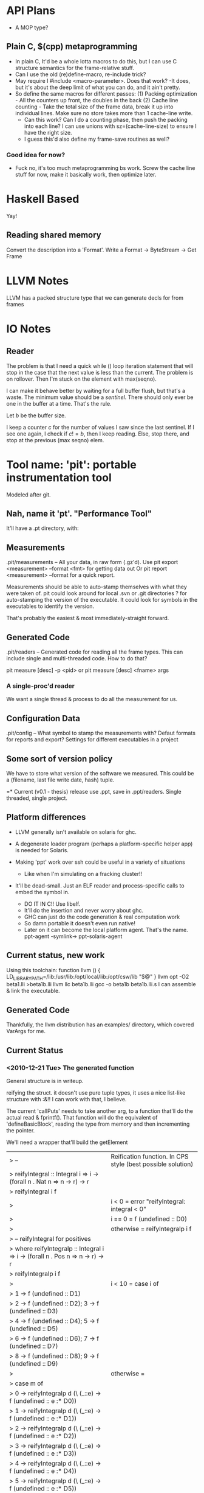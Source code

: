 
* API Plans
  - A MOP type?
** Plain C, $(cpp) metaprogramming
  - In plain C,  It'd be a whole lotta macros to do this, but I can
    use C structure semantics for the frame-relative stuff.
  - Can I use the old (re)define-macro, re-include trick?
  - May require I #include <macro-parameter>.  Does that work?
    -It does, but it's about the deep limit of what you can do, and it
    ain't pretty.
  - So define the same macros for different passes:
    (1) Packing optimization - All the counters up front, the doubles
    in the back
    (2) Cache line counting - Take the total size of the frame data,
    break it up into individual lines.  Make sure no store takes more
    than 1 cache-line write.
    - Can this work? Can I do a counting phase, then push the packing
      into each line?  I can use unions with sz=(cache-line-size) to
      ensure I have the right size.
    - I guess this'd also define my frame-save routines as well?

*** Good idea for now?
    - Fuck no, it's too much metaprogramming bs work.  Screw the cache
      line stuff for now, make it basically work, then optimize later.

* Haskell Based
  Yay!
** Reading shared memory  
   Convert the description into a 'Format'.
   Write a Format -> ByteStream -> Get Frame
   

* LLVM Notes
  LLVM has a packed structure type that we can generate decls for from
  frames
  

* IO Notes

** Reader

The problem is that I need a quick while () loop iteration statement
that will stop in the case that the next value is less than the
current.  The problem is on rollover.  Then I'm stuck on the element
with max(seqno).

I can make it behave better by waiting for a full buffer flush, but
that's a waste.  The minimum value should be a /sentinel/.  There
should only ever be one in the buffer at a time.  That's the rule.

Let $b$ be the buffer size.

I keep a counter $c$ for the number of values I saw since the last
sentinel.  If I see one again, I check if $c!=b$, then I keep
reading.  Else, stop there, and stop at the previous (max seqno) elem.


* Tool name: 'pit': portable instrumentation tool
  Modeled after git.
** Nah, name it 'pt'.  "Performance Tool"
  It'll have a .pt directory, with:
  
** Measurements
   .pit/measurements -- All your data, in raw form (.gz'd).
   Use pit export <measurement> --format <fmt> for getting data
   out
   Or pit report <measurement> --format for a quick report.

   Measurements should be able to auto-stamp themselves with
   what they were taken of.  pit could look around for local .svn
   or .git directories ? for auto-stamping the version of the
   executable. It could look for symbols in the executables to
   identify the version.

   That's probably the easiest & most immediately-straight
   forward. 

** Generated Code
   .pit/readers -- Generated code for reading all the frame
   types.  This can include single and multi-threaded code.  How
   to do that?

   pit measure [desc] -p <pid> 
   or
   pit measure [desc] <fname> args

*** A single-proc'd reader
    We want a single thread & process to do all the
    measurement for us.

** Configuration Data
   .pit/config -- What symbol to stamp the measurements with?
   Defaut formats for reports and export?
   Settings for different executables in a project

** Some sort of version policy
   We have to store what version of the software we measured.
   This could be a (filename, last file write date, hash) tuple.
   
=* Current (v0.1 - thesis) release
  use .ppt, save in .ppt/readers.
  Single threaded, single project.

** Platform differences
   - LLVM generally isn't available on solaris for ghc.
   - A degenerate loader program (perhaps a platform-specific helper
     app) is needed for Solaris.

   - Making 'ppt' work over ssh could be useful in a variety of
     situations
     - Like when I'm simulating on a fracking cluster!!

   - It'll be dead-small.  Just an ELF reader and process-specific
     calls to embed the symbol in.
     - DO IT IN C!! Use libelf.
     - It'll do the insertion and never worry about ghc.
     - GHC can just do the code generation & real computation work
     - So damn portable it doesn't even run native!
     - Later on it can become the local platform agent.
       That's the name. ppt-agent -symlink-> ppt-solaris-agent
** Current status, new work
   Using this toolchain:
   function llvm () {
      LD_LIBRARY_PATH=/lib:/usr/lib:/opt/local/lib:/opt/csw/lib "$@"
   }
   llvm opt -O2 beta1.lli >beta1b.lli
   llvm llc beta1b.lli
   gcc -o beta1b beta1b.lli.s
   I can assemble & link the executable.
   
** Generated Code
   Thankfully, the llvm distribution has an examples/ directory, which
   covered VarArgs for me.

   
** Current Status   
*** <2010-12-21 Tue> The generated function
    General structure is in writeup.

    reifying the struct.
    it doesn't use pure tuple types, it uses a nice list-like
    structure with :&!!  I can work with that, I believe.

    The current 'callPuts' needs to take another arg, to a function
    that'll do the actual read & fprintf().  That function will do the
    equivalent of 'defineBasicBlock', reading the type from memory and
    then incrementing the pointer.

    We'll need a wrapper that'll build the getElement


| > -- | Reification function. In CPS style (best possible solution)
| > reifyIntegral :: Integral i => i -> (forall n . Nat n => n -> r) -> r
| > reifyIntegral i f 
| >  | i < 0     = error "reifyIntegral: integral < 0"
| >  | i == 0    = f (undefined :: D0)
| >  | otherwise = reifyIntegralp i f 
| >        -- reifyIntegral for positives
| >  where reifyIntegralp :: Integral i => i -> (forall n . Pos n => n -> r) -> r
| >        reifyIntegralp i f 
| >          | i < 10 = case i of
| >                      1 -> f (undefined :: D1)
| >                      2 -> f (undefined :: D2); 3 -> f (undefined :: D3)
| >                      4 -> f (undefined :: D4); 5 -> f (undefined :: D5)
| >                      6 -> f (undefined :: D6); 7 -> f (undefined :: D7)
| >                      8 -> f (undefined :: D8); 9 -> f (undefined :: D9)
| >          | otherwise =  
| >             case m of
| >               0 -> reifyIntegralp d (\ (_::e) -> f (undefined :: e :* D0)) 
| >               1 -> reifyIntegralp d (\ (_::e) -> f (undefined :: e :* D1))
| >               2 -> reifyIntegralp d (\ (_::e) -> f (undefined :: e :* D2))
| >               3 -> reifyIntegralp d (\ (_::e) -> f (undefined :: e :* D3))
| >               4 -> reifyIntegralp d (\ (_::e) -> f (undefined :: e :* D4))
| >               5 -> reifyIntegralp d (\ (_::e) -> f (undefined :: e :* D5))
| >               6 -> reifyIntegralp d (\ (_::e) -> f (undefined :: e :* D6))
| >               7 -> reifyIntegralp d (\ (_::e) -> f (undefined :: e :* D7))
| >               8 -> reifyIntegralp d (\ (_::e) -> f (undefined :: e :* D8))
| >               9 -> reifyIntegralp d (\ (_::e) -> f (undefined :: e :* D9))      
| >            where (d,m) = divMod i 10



